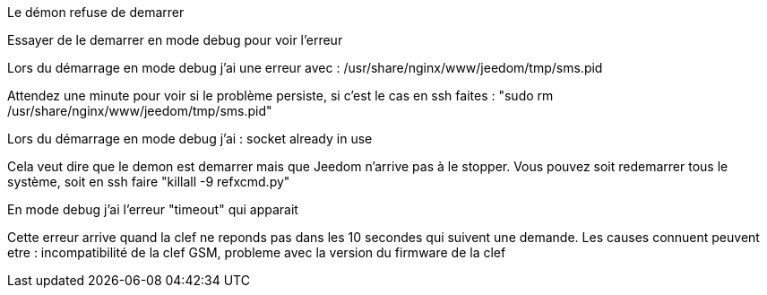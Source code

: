 [panel,danger]
.Le démon refuse de demarrer
--
Essayer de le demarrer en mode debug pour voir l'erreur
--

[panel,danger]
.Lors du démarrage en mode debug j'ai une erreur avec : /usr/share/nginx/www/jeedom/tmp/sms.pid
--
Attendez une minute pour voir si le problème persiste, si c'est le cas en ssh faites : "sudo rm /usr/share/nginx/www/jeedom/tmp/sms.pid"
--

[panel,danger]
.Lors du démarrage en mode debug j'ai : socket already in use
--
Cela veut dire que le demon est demarrer mais que Jeedom n'arrive pas à le stopper. Vous pouvez soit redemarrer tous le système, soit en ssh faire "killall -9 refxcmd.py"
--

[panel,danger]
.En mode debug j'ai l'erreur "timeout" qui apparait
--
Cette erreur arrive quand la clef ne reponds pas dans les 10 secondes qui suivent une demande. Les causes connuent peuvent etre : incompatibilité de la clef GSM, probleme avec la version du firmware de la clef
--